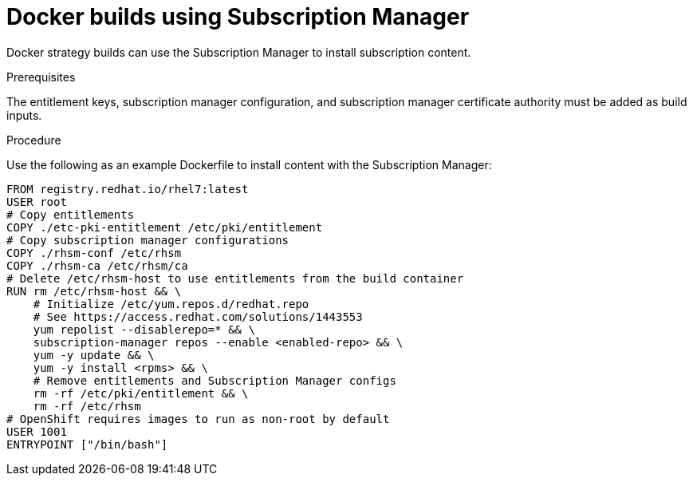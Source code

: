 // Module included in the following assemblies:
//
//* builds/running-entitled-builds.adoc

[id="builds-strategy-docker-entitled-subman_{context}"]
= Docker builds using Subscription Manager

[role="_abstract"]
Docker strategy builds can use the Subscription Manager to install subscription content.

.Prerequisites

The entitlement keys, subscription manager configuration, and subscription manager certificate authority must be added as build inputs.

.Procedure

Use the following as an example Dockerfile to install content with the Subscription Manager:

[source,terminal]
----
FROM registry.redhat.io/rhel7:latest
USER root
# Copy entitlements
COPY ./etc-pki-entitlement /etc/pki/entitlement
# Copy subscription manager configurations
COPY ./rhsm-conf /etc/rhsm
COPY ./rhsm-ca /etc/rhsm/ca
# Delete /etc/rhsm-host to use entitlements from the build container
RUN rm /etc/rhsm-host && \
    # Initialize /etc/yum.repos.d/redhat.repo
    # See https://access.redhat.com/solutions/1443553
    yum repolist --disablerepo=* && \
    subscription-manager repos --enable <enabled-repo> && \
    yum -y update && \
    yum -y install <rpms> && \
    # Remove entitlements and Subscription Manager configs
    rm -rf /etc/pki/entitlement && \
    rm -rf /etc/rhsm
# OpenShift requires images to run as non-root by default
USER 1001
ENTRYPOINT ["/bin/bash"]
----

